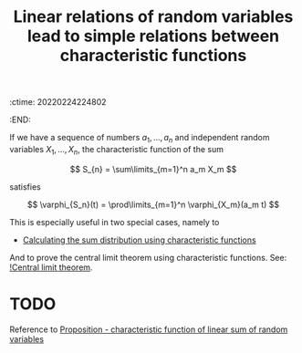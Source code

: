 :ctime:    20220224224802
:END:
#+title: Linear relations of random variables lead to simple relations between characteristic functions
#+filetags: :stub:

If we have a sequence of numbers \( a_1, ..., a_n \) and independent random variables
\( X_1, ..., X_n \), the characteristic function of the sum

\[
S_{n} = \sum\limits_{m=1}^n a_m X_m
\]

satisfies

\[
\varphi_{S_n}(t) = \prod\limits_{m=1}^n \varphi_{X_m}(a_m t)
\]

This is especially useful in two special cases, namely to

- [[denote:20220224T232111][Calculating the sum distribution using characteristic functions]]

And to prove the central limit theorem using characteristic functions. See: [[denote:20220224T231155][!Central limit theorem]].

* TODO
Reference to [[denote:20220224T232326][Proposition - characteristic function of linear sum of random variables]]
